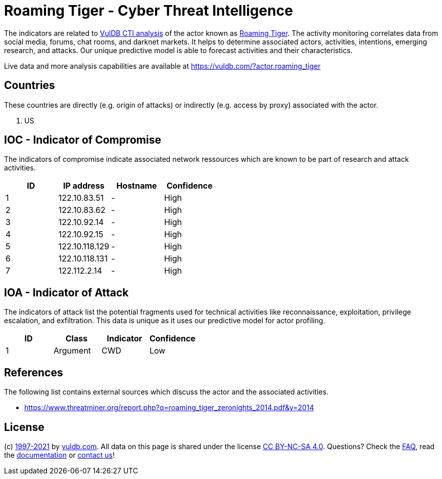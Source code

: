 = Roaming Tiger - Cyber Threat Intelligence

The indicators are related to https://vuldb.com/?doc.cti[VulDB CTI analysis] of the actor known as https://vuldb.com/?actor.roaming_tiger[Roaming Tiger]. The activity monitoring correlates data from social media, forums, chat rooms, and darknet markets. It helps to determine associated actors, activities, intentions, emerging research, and attacks. Our unique predictive model is able to forecast activities and their characteristics.

Live data and more analysis capabilities are available at https://vuldb.com/?actor.roaming_tiger

== Countries

These countries are directly (e.g. origin of attacks) or indirectly (e.g. access by proxy) associated with the actor.

. US

== IOC - Indicator of Compromise

The indicators of compromise indicate associated network ressources which are known to be part of research and attack activities.

[options="header"]
|========================================
|ID|IP address|Hostname|Confidence
|1|122.10.83.51|-|High
|2|122.10.83.62|-|High
|3|122.10.92.14|-|High
|4|122.10.92.15|-|High
|5|122.10.118.129|-|High
|6|122.10.118.131|-|High
|7|122.112.2.14|-|High
|========================================

== IOA - Indicator of Attack

The indicators of attack list the potential fragments used for technical activities like reconnaissance, exploitation, privilege escalation, and exfiltration. This data is unique as it uses our predictive model for actor profiling.

[options="header"]
|========================================
|ID|Class|Indicator|Confidence
|1|Argument|CWD|Low
|========================================

== References

The following list contains external sources which discuss the actor and the associated activities.

* https://www.threatminer.org/report.php?q=roaming_tiger_zeronights_2014.pdf&y=2014

== License

(c) https://vuldb.com/?doc.changelog[1997-2021] by https://vuldb.com/?doc.about[vuldb.com]. All data on this page is shared under the license https://creativecommons.org/licenses/by-nc-sa/4.0/[CC BY-NC-SA 4.0]. Questions? Check the https://vuldb.com/?doc.faq[FAQ], read the https://vuldb.com/?doc[documentation] or https://vuldb.com/?contact[contact us]!
